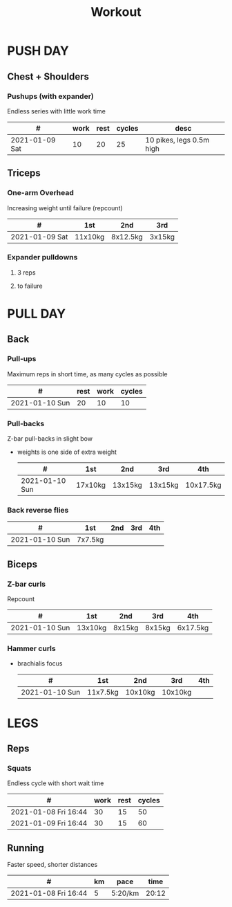 #+TITLE: Workout

* PUSH DAY
** Chest + Shoulders
*** Pushups (with expander)
Endless series with little work time

|----------------+------+------+--------+--------------------------|
| #              | work | rest | cycles | desc                     |
|----------------+------+------+--------+--------------------------|
| 2021-01-09 Sat |   10 |   20 |     25 | 10 pikes, legs 0.5m high |

** Triceps
*** One-arm Overhead
Increasing weight until failure (repcount)

 |----------------+---------+----------+--------|
 | #              | 1st     | 2nd      | 3rd    |
 |----------------+---------+----------+--------|
 | 2021-01-09 Sat | 11x10kg | 8x12.5kg | 3x15kg |

*** Expander pulldowns
**** 3 reps
**** to failure

* PULL DAY
** Back
*** Pull-ups
Maximum reps in short time, as many cycles as possible

|----------------+------+------+--------|
| #              | rest | work | cycles |
|----------------+------+------+--------|
| 2021-01-10 Sun |   20 |   10 |     10 |

*** Pull-backs
Z-bar pull-backs in slight bow

+ weights is one side of extra weight
 |----------------+---------+---------+---------+-----------|
 | #              | 1st     | 2nd     | 3rd     | 4th       |
 |----------------+---------+---------+---------+-----------|
 | 2021-01-10 Sun | 17x10kg | 13x15kg | 13x15kg | 10x17.5kg |

*** Back reverse flies

 |----------------+---------+-----+-----+-----|
 | #              | 1st     | 2nd | 3rd | 4th |
 |----------------+---------+-----+-----+-----|
 | 2021-01-10 Sun | 7x7.5kg |     |     |     |

** Biceps
*** Z-bar curls
Repcount

 |----------------+---------+--------+--------+----------|
 | #              | 1st     | 2nd    | 3rd    | 4th      |
 |----------------+---------+--------+--------+----------|
 | 2021-01-10 Sun | 13x10kg | 8x15kg | 8x15kg | 6x17.5kg |

*** Hammer curls

+ brachialis focus
 |----------------+----------+---------+---------+-----|
 | #              | 1st      | 2nd     | 3rd     | 4th |
 |----------------+----------+---------+---------+-----|
 | 2021-01-10 Sun | 11x7.5kg | 10x10kg | 10x10kg |     |

* LEGS
** Reps
*** Squats
Endless cycle with short wait time

 |----------------------+------+------+--------|
 | #                    | work | rest | cycles |
 |----------------------+------+------+--------|
 | 2021-01-08 Fri 16:44 |   30 |   15 |     50 |
 | 2021-01-09 Fri 16:44 |   30 |   15 |     60 |

** Running
Faster speed, shorter distances

 |----------------------+----+---------+-------|
 | #                    | km | pace    |  time |
 |----------------------+----+---------+-------|
 | 2021-01-08 Fri 16:44 |  5 | 5:20/km | 20:12 |
